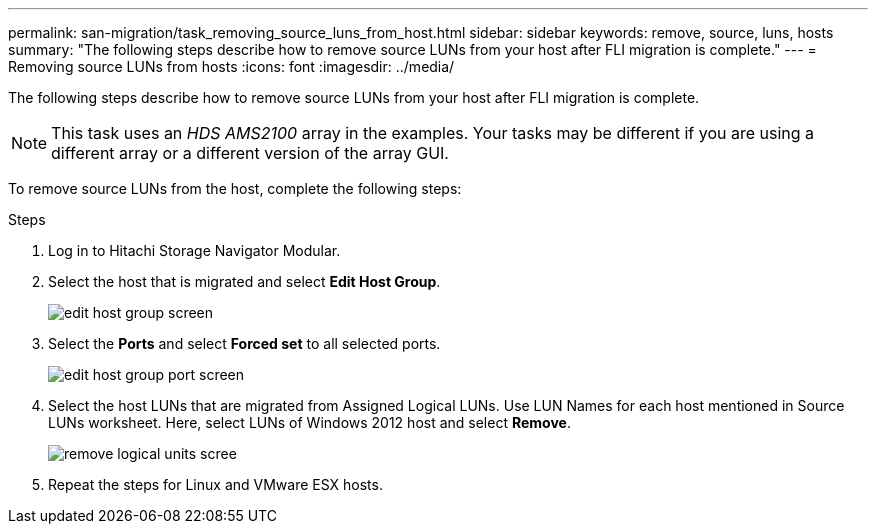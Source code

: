 ---
permalink: san-migration/task_removing_source_luns_from_host.html
sidebar: sidebar
keywords: remove, source, luns, hosts
summary: "The following steps describe how to remove source LUNs from your host after FLI migration is complete."
---
= Removing source LUNs from hosts
:icons: font
:imagesdir: ../media/

[.lead]
The following steps describe how to remove source LUNs from your host after FLI migration is complete.

NOTE: This task uses an _HDS AMS2100_ array in the examples. Your tasks may be different if you are using a different array or a different version of the array GUI.

To remove source LUNs from the host, complete the following steps:

.Steps
. Log in to Hitachi Storage Navigator Modular.
. Select the host that is migrated and select *Edit Host Group*.
+
image::../media/remove_source_luns_from_host_1.png[edit host group screen]

. Select the *Ports* and select *Forced set* to all selected ports.
+
image::../media/remove_source_luns_from_host_2.png[edit host group port screen]

. Select the host LUNs that are migrated from Assigned Logical LUNs. Use LUN Names for each host mentioned in Source LUNs worksheet. Here, select LUNs of Windows 2012 host and select *Remove*.
+
image::../media/remove_source_luns_from_host_3.png[remove logical units scree]

. Repeat the steps for Linux and VMware ESX hosts.
